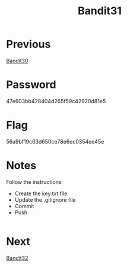 :PROPERTIES:
:ID:       c7c33d3c-c464-4b38-bcde-5d4c6ec721b6
:END:
#+title: Bandit31
* Previous
[[id:80c1df9d-58ee-4663-94a5-05a15c05313d][Bandit30]]

* Password
47e603bb428404d265f59c42920d81e5

* Flag
56a9bf19c63d650ce78e6ec0354ee45e

* Notes
Follow the instructions:
- Create the key.txt file
- Update the .gitignore file
- Commit
- Push
#+begin_src bash

#+end_src

* Next
[[id:e02835ba-da71-435f-b040-dce4e8cb0880][Bandit32]]
